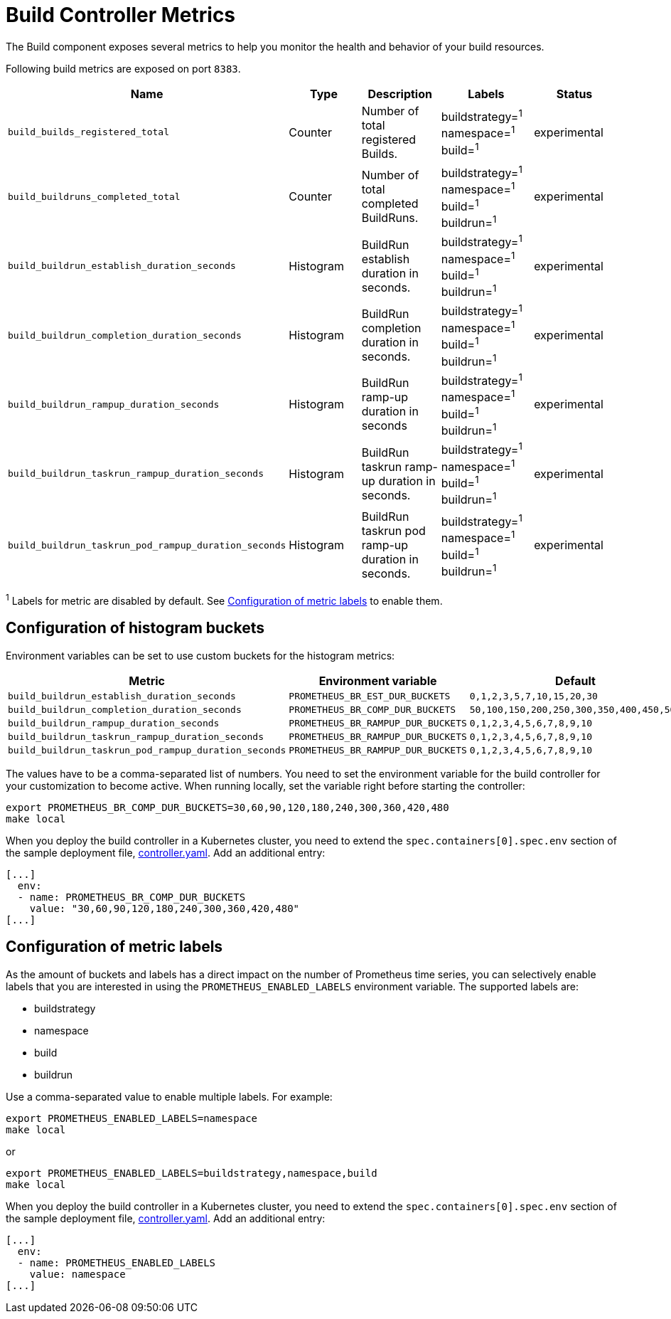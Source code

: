 = Build Controller Metrics
:linkTitle: Metrics

The Build component exposes several metrics to help you monitor the health and behavior of your build resources.

Following build metrics are exposed on port `8383`.

|===
| Name | Type | Description | Labels | Status

| `build_builds_registered_total`
| Counter
| Number of total registered Builds.
| buildstrategy=+++<build_buildstrategy_name>+++^1^ +
namespace=+++<buildrun_namespace>+++^1^ +
build=+++<build_name>+++^1^+++</build_name>++++++</buildrun_namespace>++++++</build_buildstrategy_name>+++
| experimental

| `build_buildruns_completed_total`
| Counter
| Number of total completed BuildRuns.
| buildstrategy=+++<build_buildstrategy_name>+++^1^ +
namespace=+++<buildrun_namespace>+++^1^ +
build=+++<build_name>+++^1^ +
buildrun=+++<buildrun_name>+++^1^+++</buildrun_name>++++++</build_name>++++++</buildrun_namespace>++++++</build_buildstrategy_name>+++
| experimental

| `build_buildrun_establish_duration_seconds`
| Histogram
| BuildRun establish duration in seconds.
| buildstrategy=+++<build_buildstrategy_name>+++^1^ +
namespace=+++<buildrun_namespace>+++^1^ +
build=+++<build_name>+++^1^ +
buildrun=+++<buildrun_name>+++^1^+++</buildrun_name>++++++</build_name>++++++</buildrun_namespace>++++++</build_buildstrategy_name>+++
| experimental

| `build_buildrun_completion_duration_seconds`
| Histogram
| BuildRun completion duration in seconds.
| buildstrategy=+++<build_buildstrategy_name>+++^1^ +
namespace=+++<buildrun_namespace>+++^1^ +
build=+++<build_name>+++^1^ +
buildrun=+++<buildrun_name>+++^1^+++</buildrun_name>++++++</build_name>++++++</buildrun_namespace>++++++</build_buildstrategy_name>+++
| experimental

| `build_buildrun_rampup_duration_seconds`
| Histogram
| BuildRun ramp-up duration in seconds
| buildstrategy=+++<build_buildstrategy_name>+++^1^ +
namespace=+++<buildrun_namespace>+++^1^ +
build=+++<build_name>+++^1^ +
buildrun=+++<buildrun_name>+++^1^+++</buildrun_name>++++++</build_name>++++++</buildrun_namespace>++++++</build_buildstrategy_name>+++
| experimental

| `build_buildrun_taskrun_rampup_duration_seconds`
| Histogram
| BuildRun taskrun ramp-up duration in seconds.
| buildstrategy=+++<build_buildstrategy_name>+++^1^ +
namespace=+++<buildrun_namespace>+++^1^ +
build=+++<build_name>+++^1^ +
buildrun=+++<buildrun_name>+++^1^+++</buildrun_name>++++++</build_name>++++++</buildrun_namespace>++++++</build_buildstrategy_name>+++
| experimental

| `build_buildrun_taskrun_pod_rampup_duration_seconds`
| Histogram
| BuildRun taskrun pod ramp-up duration in seconds.
| buildstrategy=+++<build_buildstrategy_name>+++^1^ +
namespace=+++<buildrun_namespace>+++^1^ +
build=+++<build_name>+++^1^ +
buildrun=+++<buildrun_name>+++^1^+++</buildrun_name>++++++</build_name>++++++</buildrun_namespace>++++++</build_buildstrategy_name>+++
| experimental
|===

^1^ Labels for metric are disabled by default. See <<configuration-of-metric-labels,Configuration of metric labels>> to enable them.

== Configuration of histogram buckets

Environment variables can be set to use custom buckets for the histogram metrics:

|===
| Metric | Environment variable | Default

| `build_buildrun_establish_duration_seconds`
| `PROMETHEUS_BR_EST_DUR_BUCKETS`
| `0,1,2,3,5,7,10,15,20,30`

| `build_buildrun_completion_duration_seconds`
| `PROMETHEUS_BR_COMP_DUR_BUCKETS`
| `50,100,150,200,250,300,350,400,450,500`

| `build_buildrun_rampup_duration_seconds`
| `PROMETHEUS_BR_RAMPUP_DUR_BUCKETS`
| `0,1,2,3,4,5,6,7,8,9,10`

| `build_buildrun_taskrun_rampup_duration_seconds`
| `PROMETHEUS_BR_RAMPUP_DUR_BUCKETS`
| `0,1,2,3,4,5,6,7,8,9,10`

| `build_buildrun_taskrun_pod_rampup_duration_seconds`
| `PROMETHEUS_BR_RAMPUP_DUR_BUCKETS`
| `0,1,2,3,4,5,6,7,8,9,10`
|===

The values have to be a comma-separated list of numbers. You need to set the environment variable for the build controller for your customization to become active. When running locally, set the variable right before starting the controller:

[,bash]
----
export PROMETHEUS_BR_COMP_DUR_BUCKETS=30,60,90,120,180,240,300,360,420,480
make local
----

When you deploy the build controller in a Kubernetes cluster, you need to extend the `spec.containers[0].spec.env` section of the sample deployment file, link:../deploy/500-controller.yaml[controller.yaml]. Add an additional entry:

[,yaml]
----
[...]
  env:
  - name: PROMETHEUS_BR_COMP_DUR_BUCKETS
    value: "30,60,90,120,180,240,300,360,420,480"
[...]
----

== Configuration of metric labels

As the amount of buckets and labels has a direct impact on the number of Prometheus time series, you can selectively enable labels that you are interested in using the `PROMETHEUS_ENABLED_LABELS` environment variable. The supported labels are:

* buildstrategy
* namespace
* build
* buildrun

Use a comma-separated value to enable multiple labels. For example:

[,bash]
----
export PROMETHEUS_ENABLED_LABELS=namespace
make local
----

or

[,bash]
----
export PROMETHEUS_ENABLED_LABELS=buildstrategy,namespace,build
make local
----

When you deploy the build controller in a Kubernetes cluster, you need to extend the `spec.containers[0].spec.env` section of the sample deployment file, link:../deploy/controller.yaml[controller.yaml]. Add an additional entry:

[,yaml]
----
[...]
  env:
  - name: PROMETHEUS_ENABLED_LABELS
    value: namespace
[...]
----
